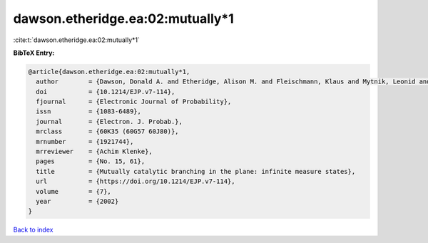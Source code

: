 dawson.etheridge.ea:02:mutually*1
=================================

:cite:t:`dawson.etheridge.ea:02:mutually*1`

**BibTeX Entry:**

.. code-block:: bibtex

   @article{dawson.etheridge.ea:02:mutually*1,
     author        = {Dawson, Donald A. and Etheridge, Alison M. and Fleischmann, Klaus and Mytnik, Leonid and Perkins, Edwin A. and Xiong, Jie},
     doi           = {10.1214/EJP.v7-114},
     fjournal      = {Electronic Journal of Probability},
     issn          = {1083-6489},
     journal       = {Electron. J. Probab.},
     mrclass       = {60K35 (60G57 60J80)},
     mrnumber      = {1921744},
     mrreviewer    = {Achim Klenke},
     pages         = {No. 15, 61},
     title         = {Mutually catalytic branching in the plane: infinite measure states},
     url           = {https://doi.org/10.1214/EJP.v7-114},
     volume        = {7},
     year          = {2002}
   }

`Back to index <../By-Cite-Keys.rst>`_
